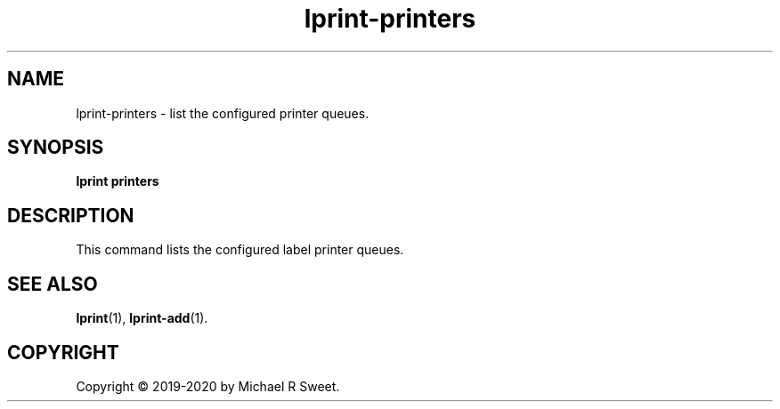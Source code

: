 .\"
.\" lprint-printers man page for LPrint, a Label Printer Utility
.\"
.\" Copyright © 2019-2020 by Michael R Sweet.
.\"
.\" Licensed under Apache License v2.0.  See the file "LICENSE" for more
.\" information.
.\"
.TH lprint-printers 1 "LPrint" "January 4, 2020" "Michael R Sweet"
.SH NAME
lprint-printers \- list the configured printer queues.
.SH SYNOPSIS
.B lprint
.B printers
.SH DESCRIPTION
This command lists the configured label printer queues.
.SH SEE ALSO
.BR lprint (1),
.BR lprint-add (1).
.SH COPYRIGHT
Copyright \[co] 2019-2020 by Michael R Sweet.
